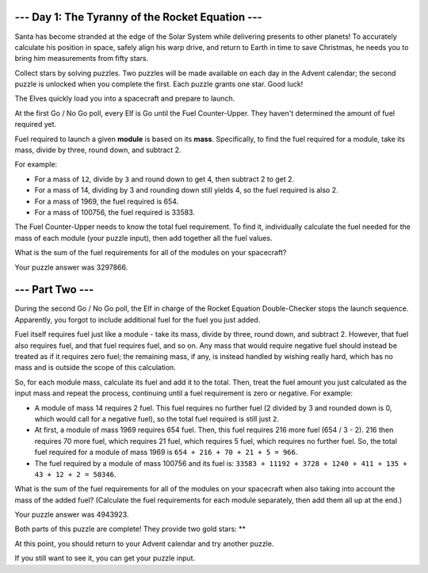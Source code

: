 --- Day 1: The Tyranny of the Rocket Equation ---
===================================================

Santa has become stranded at the edge of the Solar System while delivering
presents to other planets! To accurately calculate his position in space,
safely align his warp drive, and return to Earth in time to save Christmas,
he needs you to bring him measurements from fifty stars.

Collect stars by solving puzzles. Two puzzles will be made available on each
day in the Advent calendar; the second puzzle is unlocked when you complete
the first. Each puzzle grants one star. Good luck!

The Elves quickly load you into a spacecraft and prepare to launch.

At the first Go / No Go poll, every Elf is Go until the Fuel Counter-Upper.
They haven't determined the amount of fuel required yet.

Fuel required to launch a given **module** is based on its **mass**.
Specifically, to find the fuel required for a module, take its mass, divide
by three, round down, and subtract 2.

For example:

- For a mass of ``12``, divide by ``3``  and round down to get 4, then subtract
  2 to get 2.
- For a mass of 14, dividing by 3 and rounding down still yields 4, so the fuel
  required is also 2.
- For a mass of 1969, the fuel required is 654.
- For a mass of 100756, the fuel required is 33583.

The Fuel Counter-Upper needs to know the total fuel requirement. To find it,
individually calculate the fuel needed for the mass of each module (your puzzle
input), then add together all the fuel values.

What is the sum of the fuel requirements for all of the modules on your
spacecraft?

Your puzzle answer was 3297866.

--- Part Two ---
=================

During the second Go / No Go poll, the Elf in charge of the Rocket Equation
Double-Checker stops the launch sequence. Apparently, you forgot to include
additional fuel for the fuel you just added.

Fuel itself requires fuel just like a module - take its mass, divide by three,
round down, and subtract 2. However, that fuel also requires fuel, and that
fuel requires fuel, and so on. Any mass that would require negative fuel should
instead be treated as if it requires zero fuel; the remaining mass, if any, is
instead handled by wishing really hard, which has no mass and is outside the
scope of this calculation.

So, for each module mass, calculate its fuel and add it to the total. Then,
treat the fuel amount you just calculated as the input mass and repeat the
process, continuing until a fuel requirement is zero or negative. For example:

- A module of mass 14 requires 2 fuel. This fuel requires no further fuel
  (2 divided by 3 and rounded down is 0, which would call for a negative fuel),
  so the total fuel required is still just ``2``.
- At first, a module of mass 1969 requires 654 fuel. Then, this fuel requires
  216 more fuel (654 / 3 - 2). 216 then requires 70 more fuel, which requires
  21 fuel, which requires 5 fuel, which requires no further fuel. So, the total
  fuel required for a module of mass 1969 is ``654 + 216 + 70 + 21 + 5 = 966``.
- The fuel required by a module of mass 100756 and its fuel is:
  ``33583 + 11192 + 3728 + 1240 + 411 + 135 + 43 + 12 + 2 = 50346``.

What is the sum of the fuel requirements for all of the modules on your
spacecraft when also taking into account the mass of the added fuel?
(Calculate the fuel requirements for each module separately, then
add them all up at the end.)

Your puzzle answer was 4943923.

Both parts of this puzzle are complete! They provide two gold stars: **

At this point, you should return to your Advent calendar and try another
puzzle.

If you still want to see it, you can get your puzzle input.
